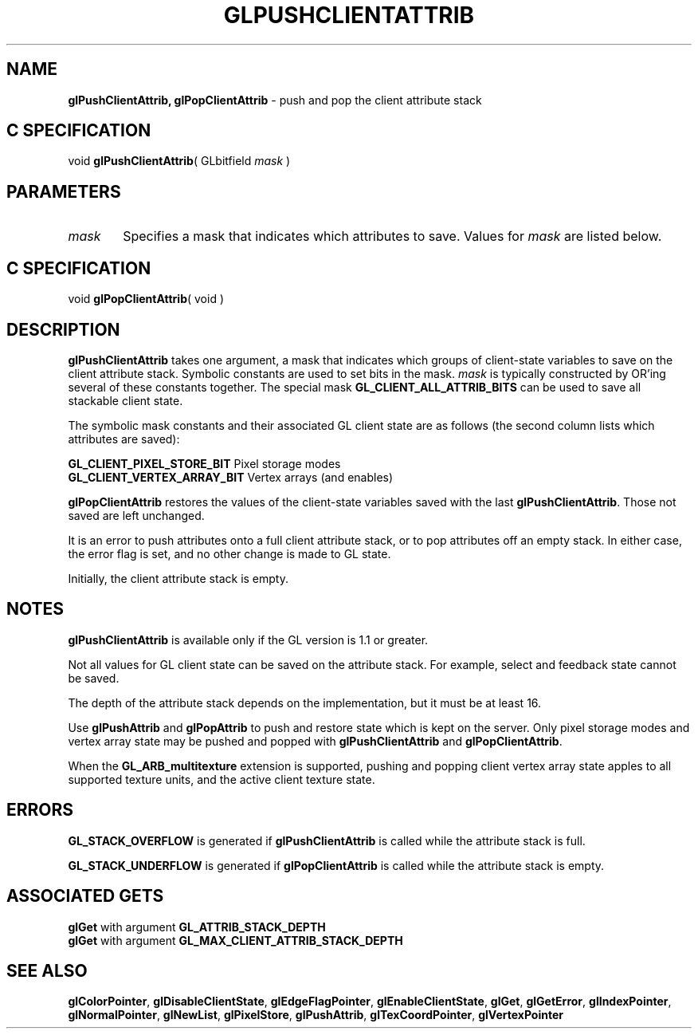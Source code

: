 '\" et  
'\"macro stdmacro
.ds Vn Version 1.2
.ds Dt 24 September 1999
.ds Re Release 1.2.1
.ds Dp May 22 14:46
.ds Dm 3 May 22 14:
.ds Xs 42589     5
.TH GLPUSHCLIENTATTRIB 3G
.SH NAME
.B "glPushClientAttrib, glPopClientAttrib
\- push and pop the client attribute stack

.SH C SPECIFICATION
void \f3glPushClientAttrib\fP(
GLbitfield \fImask\fP )
.nf
.fi

.SH PARAMETERS
.TP \w'\f2mask\fP\ \ 'u 
\f2mask\fP
Specifies a mask that indicates which attributes to save.  Values for
\f2mask\fP are listed below.
.SH C SPECIFICATION
void \f3glPopClientAttrib\fP( void )
.nf
.fi

.SH DESCRIPTION
\%\f3glPushClientAttrib\fP takes one argument,
a mask that indicates which groups of client-state variables
to save on the client attribute stack. 
Symbolic constants are used to set bits in the mask.
\f2mask\fP
is typically constructed by OR'ing several of these constants together.
The special mask
\%\f3GL_CLIENT_ALL_ATTRIB_BITS\fP
can be used to save all stackable client state.
.P
The symbolic mask constants and their associated GL client state are as follows
(the second column lists which attributes are saved):
.P
\%\f3GL_CLIENT_PIXEL_STORE_BIT\fP	Pixel storage modes
.br
\%\f3GL_CLIENT_VERTEX_ARRAY_BIT\fP	Vertex arrays (and enables)
.P
\%\f3glPopClientAttrib\fP restores the values of the client-state variables 
saved with the last \%\f3glPushClientAttrib\fP.
Those not saved are left unchanged.
.P
It is an error to push attributes onto a full client attribute stack,
or to pop attributes off an empty stack.
In either case, the error flag is set,
and no other change is made to GL state.
.P
Initially, the client attribute stack is empty.
.SH NOTES
\%\f3glPushClientAttrib\fP is available only if the GL version is 1.1 or greater.
.P
Not all values for GL client state can be saved on the attribute stack.
For example, select and feedback state cannot be saved.
.P
The depth of the attribute stack depends on the implementation,
but it must be at least 16.
.P 
Use \%\f3glPushAttrib\fP and \%\f3glPopAttrib\fP to push and restore
state which is kept on the server. Only pixel storage modes and
vertex array state may be pushed and popped with 
\%\f3glPushClientAttrib\fP and \%\f3glPopClientAttrib\fP.
.P
When the \%\f3GL_ARB_multitexture\fP extension is supported, pushing and
popping client vertex array state apples to all supported texture units, 
and the active client texture state.
.SH ERRORS
\%\f3GL_STACK_OVERFLOW\fP is generated if \%\f3glPushClientAttrib\fP is called while
the attribute stack is full.
.P
\%\f3GL_STACK_UNDERFLOW\fP is generated if \%\f3glPopClientAttrib\fP is called while
the attribute stack is empty.
.SH ASSOCIATED GETS 
\%\f3glGet\fP with argument \%\f3GL_ATTRIB_STACK_DEPTH\fP
.br
\%\f3glGet\fP with argument \%\f3GL_MAX_CLIENT_ATTRIB_STACK_DEPTH\fP 
.SH SEE ALSO
\%\f3glColorPointer\fP,
\%\f3glDisableClientState\fP,
\%\f3glEdgeFlagPointer\fP,
\%\f3glEnableClientState\fP,
\%\f3glGet\fP,
\%\f3glGetError\fP,
\%\f3glIndexPointer\fP,
\%\f3glNormalPointer\fP,
\%\f3glNewList\fP,
\%\f3glPixelStore\fP,
\%\f3glPushAttrib\fP,
\%\f3glTexCoordPointer\fP,
\%\f3glVertexPointer\fP
